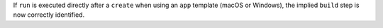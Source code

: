 If ``run`` is executed directly after a ``create`` when using an ``app`` template (macOS or Windows), the implied ``build`` step is now correctly identified.
